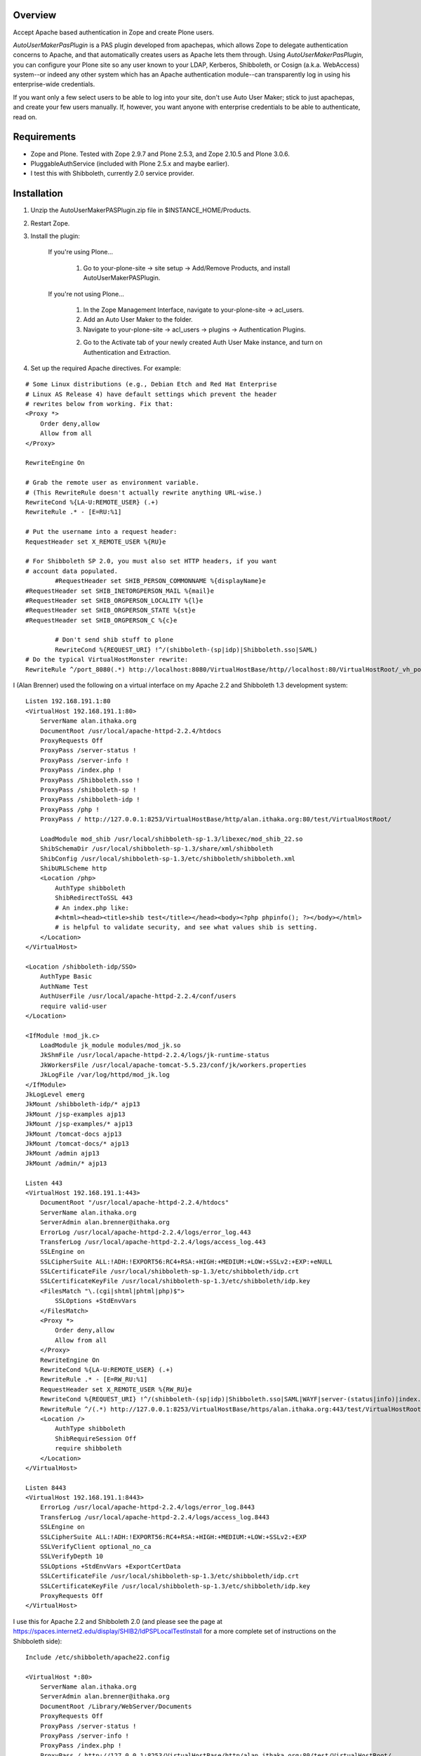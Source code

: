 Overview
========

Accept Apache based authentication in Zope and create Plone users.

*AutoUserMakerPasPlugin* is a PAS plugin developed from apachepas, which allows
Zope to delegate authentication concerns to Apache, and that automatically
creates users as Apache lets them through. Using *AutoUserMakerPasPlugin*, you
can configure your Plone site so any user known to your LDAP, Kerberos,
Shibboleth, or Cosign (a.k.a. WebAccess) system--or indeed any other system
which has an Apache authentication module--can transparently log in using his
enterprise-wide credentials.

If you want only a few select users to be able to log into your site, don't
use Auto User Maker; stick to just apachepas, and create your few users
manually. If, however, you want anyone with enterprise credentials to be
able to authenticate, read on.


Requirements
============

* Zope and Plone. Tested with Zope 2.9.7 and Plone 2.5.3, and Zope 2.10.5 and
  Plone 3.0.6.

* PluggableAuthService (included with Plone 2.5.x and maybe earlier).

* I test this with Shibboleth, currently 2.0 service provider.

Installation
============

1. Unzip the AutoUserMakerPASPlugin.zip file in $INSTANCE_HOME/Products.

2. Restart Zope.

3. Install the plugin:

    If you're using Plone...

        1. Go to your-plone-site -> site setup -> Add/Remove Products,
           and install AutoUserMakerPASPlugin.

    If you're not using Plone...

        1. In the Zope Management Interface, navigate to your-plone-site ->
           acl_users.

        2. Add an Auto User Maker to the folder.

        3. Navigate to your-plone-site -> acl_users -> plugins ->
           Authentication Plugins.

        2. Go to the Activate tab of your newly created Auth User Make instance,
           and turn on Authentication and Extraction.

4. Set up the required Apache directives. For example:

::

        # Some Linux distributions (e.g., Debian Etch and Red Hat Enterprise
        # Linux AS Release 4) have default settings which prevent the header
        # rewrites below from working. Fix that:
        <Proxy *>
            Order deny,allow
            Allow from all
        </Proxy>

        RewriteEngine On

        # Grab the remote user as environment variable.
        # (This RewriteRule doesn't actually rewrite anything URL-wise.)
        RewriteCond %{LA-U:REMOTE_USER} (.+)
        RewriteRule .* - [E=RU:%1]

        # Put the username into a request header:
        RequestHeader set X_REMOTE_USER %{RU}e

        # For Shibboleth SP 2.0, you must also set HTTP headers, if you want
        # account data populated.
		#RequestHeader set SHIB_PERSON_COMMONNAME %{displayName}e
        #RequestHeader set SHIB_INETORGPERSON_MAIL %{mail}e
        #RequestHeader set SHIB_ORGPERSON_LOCALITY %{l}e
        #RequestHeader set SHIB_ORGPERSON_STATE %{st}e
        #RequestHeader set SHIB_ORGPERSON_C %{c}e

		# Don't send shib stuff to plone
		RewriteCond %{REQUEST_URI} !^/(shibboleth-(sp|idp)|Shibboleth.sso|SAML)
        # Do the typical VirtualHostMonster rewrite:
        RewriteRule ^/port_8080(.*) http://localhost:8080/VirtualHostBase/http//localhost:80/VirtualHostRoot/_vh_port_8080/$1 [L,P]

I (Alan Brenner) used the following on a virtual interface on my Apache 2.2 and
Shibboleth 1.3 development system:

::

        Listen 192.168.191.1:80
        <VirtualHost 192.168.191.1:80>
            ServerName alan.ithaka.org
            DocumentRoot /usr/local/apache-httpd-2.2.4/htdocs
            ProxyRequests Off
            ProxyPass /server-status !
            ProxyPass /server-info !
            ProxyPass /index.php !
            ProxyPass /Shibboleth.sso !
            ProxyPass /shibboleth-sp !
            ProxyPass /shibboleth-idp !
            ProxyPass /php !
            ProxyPass / http://127.0.0.1:8253/VirtualHostBase/http/alan.ithaka.org:80/test/VirtualHostRoot/

            LoadModule mod_shib /usr/local/shibboleth-sp-1.3/libexec/mod_shib_22.so
            ShibSchemaDir /usr/local/shibboleth-sp-1.3/share/xml/shibboleth
            ShibConfig /usr/local/shibboleth-sp-1.3/etc/shibboleth/shibboleth.xml
            ShibURLScheme http
            <Location /php>
                AuthType shibboleth
                ShibRedirectToSSL 443
                # An index.php like:
                #<html><head><title>shib test</title></head><body><?php phpinfo(); ?></body></html>
                # is helpful to validate security, and see what values shib is setting.
            </Location>
        </VirtualHost>

        <Location /shibboleth-idp/SSO>
            AuthType Basic
            AuthName Test
            AuthUserFile /usr/local/apache-httpd-2.2.4/conf/users
            require valid-user
        </Location>

        <IfModule !mod_jk.c>
            LoadModule jk_module modules/mod_jk.so
            JkShmFile /usr/local/apache-httpd-2.2.4/logs/jk-runtime-status
            JkWorkersFile /usr/local/apache-tomcat-5.5.23/conf/jk/workers.properties
            JkLogFile /var/log/httpd/mod_jk.log
        </IfModule>
        JkLogLevel emerg
        JkMount /shibboleth-idp/* ajp13
        JkMount /jsp-examples ajp13
        JkMount /jsp-examples/* ajp13
        JkMount /tomcat-docs ajp13
        JkMount /tomcat-docs/* ajp13
        JkMount /admin ajp13
        JkMount /admin/* ajp13

        Listen 443
        <VirtualHost 192.168.191.1:443>
            DocumentRoot "/usr/local/apache-httpd-2.2.4/htdocs"
            ServerName alan.ithaka.org
            ServerAdmin alan.brenner@ithaka.org
            ErrorLog /usr/local/apache-httpd-2.2.4/logs/error_log.443
            TransferLog /usr/local/apache-httpd-2.2.4/logs/access_log.443
            SSLEngine on
            SSLCipherSuite ALL:!ADH:!EXPORT56:RC4+RSA:+HIGH:+MEDIUM:+LOW:+SSLv2:+EXP:+eNULL
            SSLCertificateFile /usr/local/shibboleth-sp-1.3/etc/shibboleth/idp.crt
            SSLCertificateKeyFile /usr/local/shibboleth-sp-1.3/etc/shibboleth/idp.key
            <FilesMatch "\.(cgi|shtml|phtml|php)$">
                SSLOptions +StdEnvVars
            </FilesMatch>
            <Proxy *>
                Order deny,allow
                Allow from all
            </Proxy>
            RewriteEngine On
            RewriteCond %{LA-U:REMOTE_USER} (.+)
            RewriteRule .* - [E=RW_RU:%1]
            RequestHeader set X_REMOTE_USER %{RW_RU}e
            RewriteCond %{REQUEST_URI} !^/(shibboleth-(sp|idp)|Shibboleth.sso|SAML|WAYF|server-(status|info)|index.php|php)
            RewriteRule ^/(.*) http://127.0.0.1:8253/VirtualHostBase/https/alan.ithaka.org:443/test/VirtualHostRoot/$1 [L,P]
            <Location />
                AuthType shibboleth
                ShibRequireSession Off
                require shibboleth
            </Location>
        </VirtualHost>

        Listen 8443
        <VirtualHost 192.168.191.1:8443>
            ErrorLog /usr/local/apache-httpd-2.2.4/logs/error_log.8443
            TransferLog /usr/local/apache-httpd-2.2.4/logs/access_log.8443
            SSLEngine on
            SSLCipherSuite ALL:!ADH:!EXPORT56:RC4+RSA:+HIGH:+MEDIUM:+LOW:+SSLv2:+EXP
            SSLVerifyClient optional_no_ca
            SSLVerifyDepth 10
            SSLOptions +StdEnvVars +ExportCertData
            SSLCertificateFile /usr/local/shibboleth-sp-1.3/etc/shibboleth/idp.crt
            SSLCertificateKeyFile /usr/local/shibboleth-sp-1.3/etc/shibboleth/idp.key
            ProxyRequests Off
        </VirtualHost>

I use this for Apache 2.2 and Shibboleth 2.0 (and please see the page at
https://spaces.internet2.edu/display/SHIB2/IdPSPLocalTestInstall for a more
complete set of instructions on the Shibboleth side):

::

        Include /etc/shibboleth/apache22.config

        <VirtualHost *:80>
            ServerName alan.ithaka.org
            ServerAdmin alan.brenner@ithaka.org
            DocumentRoot /Library/WebServer/Documents
            ProxyRequests Off
            ProxyPass /server-status !
            ProxyPass /server-info !
            ProxyPass /index.php !
            ProxyPass / http://127.0.0.1:8253/VirtualHostBase/http/alan.ithaka.org:80/test/VirtualHostRoot/
        </VirtualHost>

        Listen 443
        <VirtualHost 172.16.209.1:443>
            DocumentRoot "/Library/WebServer/Documents"
            ServerName alan.ithaka.org:443
            ServerAdmin alan.brenner@ithaka.org
            ErrorLog "/var/log/apache2/error_log"
            TransferLog "/var/log/apache2/access_log"
            SSLEngine on
            SSLCipherSuite ALL:!ADH:!EXPORT56:RC4+RSA:+HIGH:+MEDIUM:+LOW:+SSLv2:+EXP:+eNULL
            SSLCertificateFile "/etc/apache2/server.crt"
            SSLCertificateKeyFile "/etc/apache2/server.key"
            <FilesMatch "\.(cgi|shtml|phtml|php)$">
                SSLOptions +StdEnvVars
            </FilesMatch>
            <Directory "/Library/WebServer/CGI-Executables">
                SSLOptions +StdEnvVars
            </Directory>
            BrowserMatch ".*MSIE.*" \
                     nokeepalive ssl-unclean-shutdown \
                     downgrade-1.0 force-response-1.0
            CustomLog "/var/log/apache2/ssl_request_log" \
                      "%t %h %{SSL_PROTOCOL}x %{SSL_CIPHER}x \"%r\" %b"
            <Proxy *>
                Order deny,allow
                Allow from all
            </Proxy>
            RewriteEngine On
            RewriteCond %{LA-U:REMOTE_USER} (.+)
            RewriteRule .* - [E=RW_RU:%1]
            RequestHeader set X_REMOTE_USER %{RW_RU}e
            RequestHeader set SHIB_PERSON_COMMONNAME %{displayName}e
            RequestHeader set SHIB_INETORGPERSON_MAIL %{mail}e
            RequestHeader set SHIB_ORGPERSON_LOCALITY %{l}e
            RequestHeader set SHIB_ORGPERSON_STATE %{st}e
            RequestHeader set SHIB_ORGPERSON_C %{c}e
            RewriteCond %{REQUEST_URI} !^/(shibboleth-sp|server-(status|info)|index.php|secure)
            RewriteRule ^/(.*) http://127.0.0.1:8253/VirtualHostBase/https/alan.ithaka.org:443/test/VirtualHostRoot/$1 [L,P]
            <Location />
                AuthType shibboleth
                ShibRequireSession On
                require shibboleth
            </Location>
        </VirtualHost>
        
        <VirtualHost 172.16.60.1:443>
            DocumentRoot "/Library/WebServer/Documents"
            ServerName alanidp.ithaka.org:443
            ServerAdmin alan.brenner@ithaka.org
            ErrorLog "/var/log/apache2/error_idp_log"
            TransferLog "/var/log/apache2/access_idp_log"
            SSLEngine on
            SSLCipherSuite ALL:!ADH:!EXPORT56:RC4+RSA:+HIGH:+MEDIUM:+LOW:+SSLv2:+EXP:+eNULL
            SSLCertificateFile "/etc/apache2/server_idp.crt"
            SSLCertificateKeyFile "/etc/apache2/server_idp.key"
            <FilesMatch "\.(cgi|shtml|phtml|php)$">
                SSLOptions +StdEnvVars
            </FilesMatch>
            <Directory "/Library/WebServer/CGI-Executables">
                SSLOptions +StdEnvVars
            </Directory>
            BrowserMatch ".*MSIE.*" \
                     nokeepalive ssl-unclean-shutdown \
                     downgrade-1.0 force-response-1.0
            <FilesMatch "\.(cgi|shtml|phtml|php)$">
                SSLOptions +StdEnvVars
            </FilesMatch>
            <Proxy *>
                Order deny,allow
                Allow from all
            </Proxy>
            ProxyPass /idp/ ajp://127.0.0.1:8009/idp/
            <Location /idp/Authn/RemoteUser>
                AuthType Basic
                AuthName "IdPTest"
                AuthUserfile /etc/apache2/pass
                require valid-user
            </Location>
        </VirtualHost>

Notice for Shibboleth 2, I've had to use a different host for the Identity
Provider.

Shibboleth Changes
------------------

For Shibboleth 1.3, change the MemorySessionCache in the Service Provider's
shibboleth.xml file to increase values to avoid sessions expiring in 30 minutes:

 ::

  <MemorySessionCache cleanupInterval="28800" cacheTimeout="60"
     AATimeout="30" AAConnectTimeout="15" defaultLifetime="28800"
     retryInterval="300" strictValidity="false" propagateErrors="false"/>

Here, you increase the cleanupInterval and defaultLifetime values in seconds.

For Shibboleth 2.0, change the LoginHandler entry in the Identity Provider's
handler.xml to increase values to avoid sessions expiring in 30 minutes:

 ::

  <LoginHandler xsi:type="RemoteUser" authenticationDuration="480">

Here, you add the authenticationDuration value in minutes.

Configuration
=============

Usernames with domain names
---------------------------

If your Apache setup includes a domain in the username, AutoUserMakerPASPlugin
will, by default, strip it off. For example, if Apache sets X_REMOTE_USER to
"fred@example.com", AutoUserMakerPASPlugin will shorten it to "fred". If you
don't want AutoUserMakerPASPlugin to do this (for example, if you are using a
cross-domain authorization system like Shibboleth where this could cause name
collisions)...

1. In the ZMI, click your *AutoUserMakerPASPlugin* instance in acl_users.

2. Click the "Do not strip domain names from usernames".

3. Click Save.

This can also be set up to strip names from specific DNS domains, by selecting
the 'Strip domain names from all usernames in the domain(s) below' button, and
entering domains in the input box below that button, then click Save.

Header Mapping
--------------

If you are using Shibboleth (http://shibboleth.internet2.edu/), additional data
can be sent from Apache to Zope. Configure the values that the Shibboleth
service provider is making available in the field for each input type, then
click Save. This will allow AutoUserMakerPASPlugin to populate the basic Plone
user attributes (full name, email, etc). Multiple environment variables can be
searched for each attribute by listing them on individual lines. The first value
found will be used.

Assigning Plone Roles, Groups or an Existing User
-------------------------------------------------

AutoUserMakerPASPlugin can map incoming attributes, to Plone roles, groups and
already existing users.

1. Add environment variables to check in the entry box near the bottom of the
   Options tab, and click save.

2. Click the AuthZ tab, and in the Add Role Mapping section, enter regular
   expressions that should select incoming users. You don't need to fill in all
   of the Source fields, but at least one should be. Blank fields match, so
   if no pattern is given, then all new users will be assigned as specified in
   the roles, user and group(s) columns.

3. Either select roles, an existing user, or one or more groups to assign to
   users that match the given pattern(s).

4. Click Save.

Once a mapping exists, there will be an area to edit the existing mapping,
including deleting it.

Allowing Users to Share Content
-------------------------------

If *ShibbolethPermissions* is installed, adding items in the last 2 input fields
in the configuration tab sets up the values users can use to share content with.
Enter environment variable names of the same sort used for assigning roles or
setting user properties in the left input box. Enter labels in the right box
that users will see for the variable on the same line in the left box, and click
save.

Admitting only certain users
----------------------------

If you want to admit only a subset of the users that Apache recognizes...

1. In the ZMI, click your *ApacheAuthPluginHandler* instance.

2. Click the Properties tab.

3. Put "Member" in the required_roles field.

4. Click Save Changes.

5. Use the *Users and Groups Administration* page in Plone to create
   the users you want to admit.

Users you have not added will still be able to satisfy Apache's login
prompt but will not be recognized by Plone.


Design Rationale (technical and only for the curious)
=====================================================

User Creation
-------------

We chose to actually create and store users in the PAS rather than just
pretending they exist. If we had only pretended, then the users wouldn't
show up when you go to 'your-plone-site/prefs_users_overview' and click
"Show all". (Writing a 'IUserEnumerationPlugin' is impossible in our
case, as the enterprise user store is none of Zope's concern; Apache is
the only thing that talks to the user store.)

Role Assignment
---------------

There were two ways we could have gone about giving users the Member
role (which is what Plone requires in order to treat them as first-class
citizens): (1) an 'IRolesPlugin' which would simply pretend everyone has
the Member role or (2) actually assigning each user the Member role and
storing the assignment in the ZODB (or, more correctly, wherever an
active 'IRoleAssignerPlugin' chooses to store it). We chose (2) so you
can uninstall Auto Member Maker later and have your users keep working.
If we had done (1), you would need to manually assign the Member role to
each of your users if you ever stopped using Auto Member Maker.


Testing
=======

To run the *AutoUserMakerPASPlugin* tests, use the standard Zope testrunner:

    $INSTANCE_HOME/bin/zopectl test -s Products.AutoUserMakerPASPlugin


Credits
=======

apachepas
---------
Originally developed by Rocky Burt (rocky AT serverzen.com) on behalf of
"Zest Software":http://zestsoftware.nl.

Version 1.1 by Erik Rose of "WebLion", http://weblion.psu.edu/.

AutoMemberMakerPASPlugin
------------------------

This product was developed by Erik Rose, of the WebLion group at Penn State
University.

AutoUserMakerPASPlugin
----------------------

Alan Brenner, of Ithaka Harbors, Inc., under the direction of the Research in
Information Technology program of the Andrew W. Mellon Foundaton, combined
apachepas and AutoMemberMaker, and added user, group and role mappings, and
support for user level sharing. I've added tests as well. I'd like to thank Paul
Yuergens of psych.ucla.edu, Li Cheng of pku.edu.cn and Yuri <yurj> of alfa.it
for testing, and Alex Man of seas.ucla.edu for tracking down the Shibboleth 1.3
session expiration cause.

